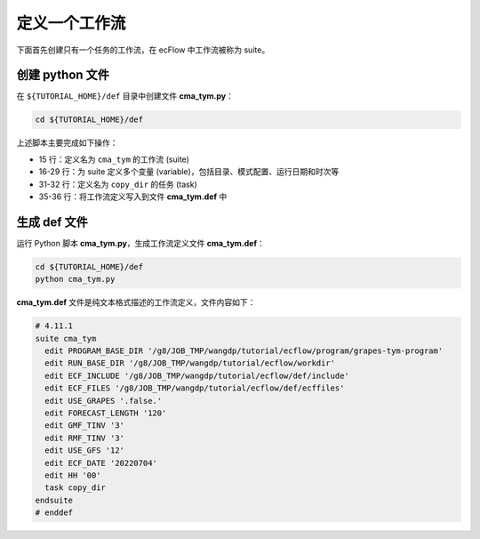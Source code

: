 定义一个工作流
===============

下面首先创建只有一个任务的工作流，在 ecFlow 中工作流被称为 suite。

创建 python 文件
-----------------

在 ``${TUTORIAL_HOME}/def`` 目录中创建文件 **cma_tym.py**：

.. code-block:: bash

    cd ${TUTORIAL_HOME}/def

.. code-block:: py
    :linenos:

    import os

    import ecflow


    current_path = os.path.dirname(__file__)
    tutorial_base = os.path.abspath(os.path.join(current_path, "../"))
    def_path = os.path.join(tutorial_base, "def")
    ecfout_path = os.path.join(tutorial_base, "ecfout")
    program_base_dir = os.path.join(tutorial_base, "program/grapes-tym-program")
    run_base_dir = os.path.join(tutorial_base, "workdir")

    defs = ecflow.Defs()

    with defs.add_suite("cma_tym") as suite:
        suite.add_variable("PROGRAM_BASE_DIR", program_base_dir)
        suite.add_variable("RUN_BASE_DIR", run_base_dir)

        suite.add_variable("ECF_INCLUDE", os.path.join(def_path, "include"))
        suite.add_variable("ECF_FILES", os.path.join(def_path, "ecffiles"))

        suite.add_variable("USE_GRAPES", ".false.")
        suite.add_variable("FORECAST_LENGTH", 120)
        suite.add_variable("GMF_TINV", 3)
        suite.add_variable("RMF_TINV", 3)
        suite.add_variable("USE_GFS", 12)

        suite.add_variable("ECF_DATE", "20220704")
        suite.add_variable("HH", "00")

        with suite.add_task("copy_dir") as tk_copy_dir:
            pass

    print(defs)
    def_output_path = str(os.path.join(def_path, "cma_tym.def"))
    defs.save_as_defs(def_output_path)

上述脚本主要完成如下操作：

- 15 行：定义名为 ``cma_tym`` 的工作流 (suite)
- 16-29 行：为 suite 定义多个变量 (variable)，包括目录、模式配置、运行日期和时次等
- 31-32 行：定义名为 ``copy_dir`` 的任务 (task)
- 35-36 行：将工作流定义写入到文件 **cma_tym.def** 中

生成 def 文件
-------------

运行 Python 脚本 **cma_tym.py**，生成工作流定义文件 **cma_tym.def**：

.. code-block:: bash

    cd ${TUTORIAL_HOME}/def
    python cma_tym.py

**cma_tym.def** 文件是纯文本格式描述的工作流定义，文件内容如下：

.. code-block::

    # 4.11.1
    suite cma_tym
      edit PROGRAM_BASE_DIR '/g8/JOB_TMP/wangdp/tutorial/ecflow/program/grapes-tym-program'
      edit RUN_BASE_DIR '/g8/JOB_TMP/wangdp/tutorial/ecflow/workdir'
      edit ECF_INCLUDE '/g8/JOB_TMP/wangdp/tutorial/ecflow/def/include'
      edit ECF_FILES '/g8/JOB_TMP/wangdp/tutorial/ecflow/def/ecffiles'
      edit USE_GRAPES '.false.'
      edit FORECAST_LENGTH '120'
      edit GMF_TINV '3'
      edit RMF_TINV '3'
      edit USE_GFS '12'
      edit ECF_DATE '20220704'
      edit HH '00'
      task copy_dir
    endsuite
    # enddef
